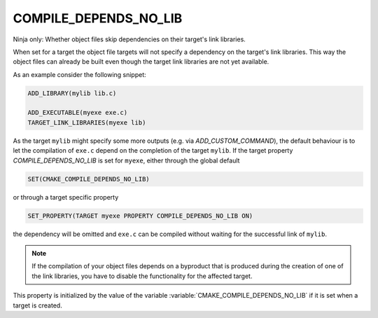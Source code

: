 COMPILE_DEPENDS_NO_LIB
----------------------

Ninja only: Whether object files skip dependencies on their target's link libraries.

When set for a target the object file targets will not specify a dependency on
the target's link libraries. This way the object files can already be built even
though the target link libraries are not yet available.

As an example consider the following snippet:

.. code-block:: cmake

    ADD_LIBRARY(mylib lib.c)

    ADD_EXECUTABLE(myexe exe.c)
    TARGET_LINK_LIBRARIES(myexe lib)

As the target ``mylib`` might specify some more outputs (e.g. via
`ADD_CUSTOM_COMMAND`), the default behaviour is to let the compilation of
``exe.c`` depend on the completion of the target ``mylib``. If the target
property `COMPILE_DEPENDS_NO_LIB` is set for ``myexe``, either through the
global default

.. code-block:: cmake

    SET(CMAKE_COMPILE_DEPENDS_NO_LIB)

or through a target specific property

.. code-block:: cmake

    SET_PROPERTY(TARGET myexe PROPERTY COMPILE_DEPENDS_NO_LIB ON)

the dependency will be omitted and ``exe.c`` can be compiled without waiting for
the successful link of ``mylib``.

.. note::
    If the compilation of your object files depends on a byproduct that is
    produced during the creation of one of the link libraries, you have to
    disable the functionality for the affected target.

This property is initialized by the value of the variable
:variable:`CMAKE_COMPILE_DEPENDS_NO_LIB` if it is set when a target is created.

